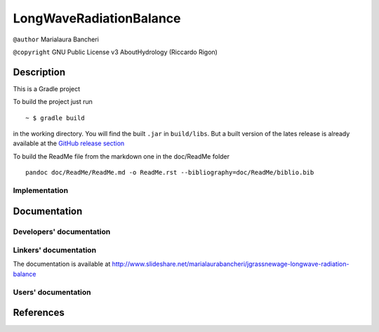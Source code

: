 LongWaveRadiationBalance
========================

``@author`` Marialaura Bancheri

``@copyright`` GNU Public License v3 AboutHydrology (Riccardo Rigon)

Description
-----------

This is a Gradle project |Gradle logo|

To build the project just run

::

    ~ $ gradle build

in the working directory. You will find the built ``.jar`` in
``build/libs``. But a built version of the lates release is already
available at the `GitHub release
section <https://github.com/geoframecomponents/LongWaveRadiationBalance/releases>`__

To build the ReadMe file from the markdown one in the doc/ReadMe folder

::

    pandoc doc/ReadMe/ReadMe.md -o ReadMe.rst --bibliography=doc/ReadMe/biblio.bib

Implementation
~~~~~~~~~~~~~~

Documentation
-------------

Developers' documentation
~~~~~~~~~~~~~~~~~~~~~~~~~

Linkers' documentation
~~~~~~~~~~~~~~~~~~~~~~

The documentation is available at
http://www.slideshare.net/marialaurabancheri/jgrassnewage-longwave-radiation-balance

Users' documentation
~~~~~~~~~~~~~~~~~~~~

References
----------

.. |Gradle logo| image:: doc/ReadMe/gradle.png

